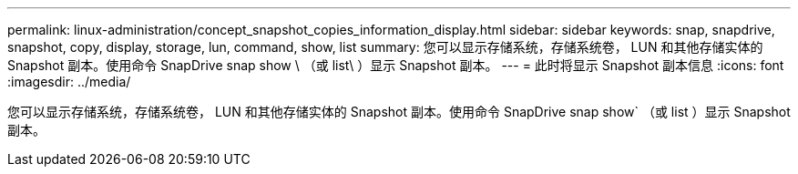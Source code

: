---
permalink: linux-administration/concept_snapshot_copies_information_display.html 
sidebar: sidebar 
keywords: snap, snapdrive, snapshot, copy, display, storage, lun, command, show, list 
summary: 您可以显示存储系统，存储系统卷， LUN 和其他存储实体的 Snapshot 副本。使用命令 SnapDrive snap show \ （或 list\ ）显示 Snapshot 副本。 
---
= 此时将显示 Snapshot 副本信息
:icons: font
:imagesdir: ../media/


[role="lead"]
您可以显示存储系统，存储系统卷， LUN 和其他存储实体的 Snapshot 副本。使用命令 SnapDrive snap show` （或 list ）显示 Snapshot 副本。
